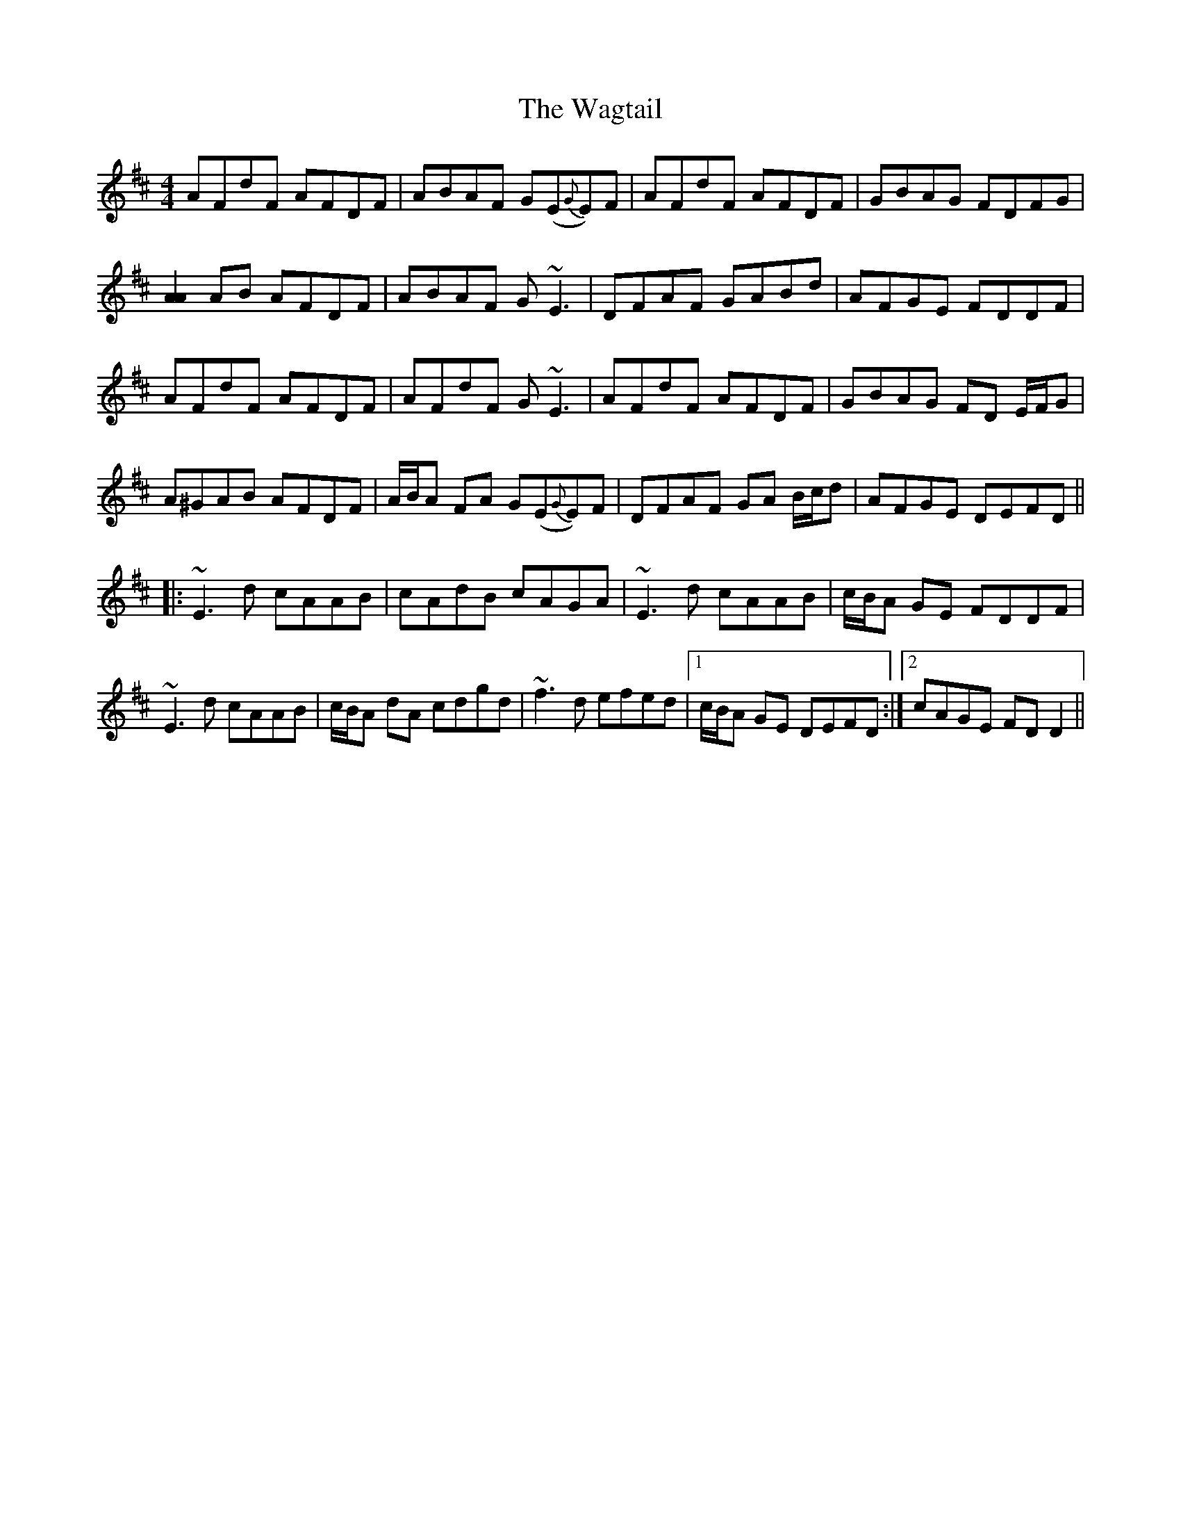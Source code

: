 X: 41907
T: Wagtail, The
R: reel
M: 4/4
K: Dmajor
AFdF AFDF|ABAF G(E{G}E)F|AFdF AFDF|GBAG FDFG|
[A2A2] AB AFDF|ABAF G~E3|DFAF GABd|AFGE FDDF|
AFdF AFDF|AFdF G~E3|AFdF AFDF|GBAG FD E/F/G|
A^GAB AFDF|A/B/A FA G(E{G}E)F|DFAF GA B/c/d|AFGE DEFD||
|:~E3d cAAB|cAdB cAGA|~E3d cAAB|c/B/A GE FDDF|
~E3d cAAB|c/B/A dA cdgd|~f3d efed|1 c/B/A GE DEFD:|2 cAGE FDD2||

